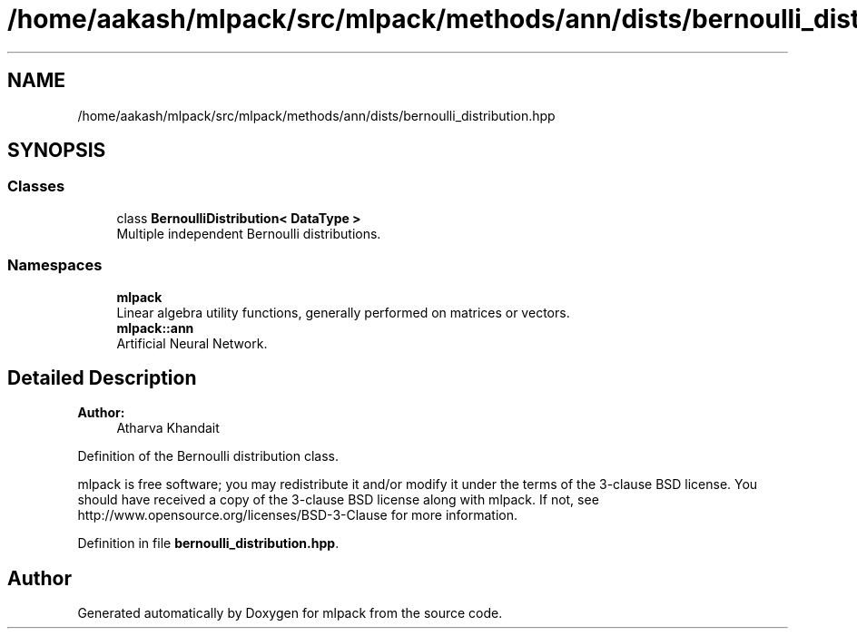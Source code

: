 .TH "/home/aakash/mlpack/src/mlpack/methods/ann/dists/bernoulli_distribution.hpp" 3 "Sun Aug 22 2021" "Version 3.4.2" "mlpack" \" -*- nroff -*-
.ad l
.nh
.SH NAME
/home/aakash/mlpack/src/mlpack/methods/ann/dists/bernoulli_distribution.hpp
.SH SYNOPSIS
.br
.PP
.SS "Classes"

.in +1c
.ti -1c
.RI "class \fBBernoulliDistribution< DataType >\fP"
.br
.RI "Multiple independent Bernoulli distributions\&. "
.in -1c
.SS "Namespaces"

.in +1c
.ti -1c
.RI " \fBmlpack\fP"
.br
.RI "Linear algebra utility functions, generally performed on matrices or vectors\&. "
.ti -1c
.RI " \fBmlpack::ann\fP"
.br
.RI "Artificial Neural Network\&. "
.in -1c
.SH "Detailed Description"
.PP 

.PP
\fBAuthor:\fP
.RS 4
Atharva Khandait
.RE
.PP
Definition of the Bernoulli distribution class\&.
.PP
mlpack is free software; you may redistribute it and/or modify it under the terms of the 3-clause BSD license\&. You should have received a copy of the 3-clause BSD license along with mlpack\&. If not, see http://www.opensource.org/licenses/BSD-3-Clause for more information\&. 
.PP
Definition in file \fBbernoulli_distribution\&.hpp\fP\&.
.SH "Author"
.PP 
Generated automatically by Doxygen for mlpack from the source code\&.
